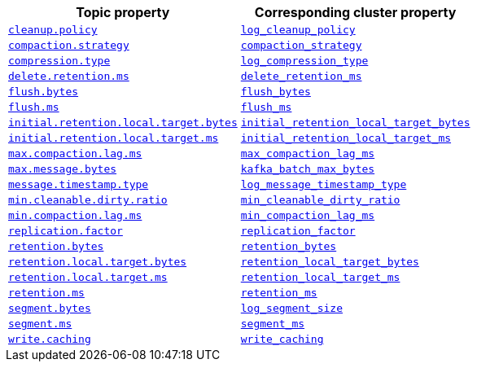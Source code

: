 // This content is autogenerated. Do not edit manually. To override descriptions, use the doc-tools CLI with the --overrides option: https://redpandadata.atlassian.net/wiki/spaces/DOC/pages/1396244485/Review+Redpanda+configuration+properties
[cols="1a,1a"]
|===
| Topic property | Corresponding cluster property

| <<cleanuppolicy,`cleanup.policy`>>
| xref:./cluster-properties.adoc#log_cleanup_policy[`log_cleanup_policy`]
| <<compactionstrategy,`compaction.strategy`>>
| xref:./cluster-properties.adoc#compaction_strategy[`compaction_strategy`]
| <<compressiontype,`compression.type`>>
| xref:./cluster-properties.adoc#log_compression_type[`log_compression_type`]
| <<deleteretentionms,`delete.retention.ms`>>
| xref:./cluster-properties.adoc#delete_retention_ms[`delete_retention_ms`]
| <<flushbytes,`flush.bytes`>>
| xref:./cluster-properties.adoc#flush_bytes[`flush_bytes`]
| <<flushms,`flush.ms`>>
| xref:./cluster-properties.adoc#flush_ms[`flush_ms`]
| <<initialretentionlocaltargetbytes,`initial.retention.local.target.bytes`>>
| xref:./cluster-properties.adoc#initial_retention_local_target_bytes[`initial_retention_local_target_bytes`]
| <<initialretentionlocaltargetms,`initial.retention.local.target.ms`>>
| xref:./cluster-properties.adoc#initial_retention_local_target_ms[`initial_retention_local_target_ms`]
| <<maxcompactionlagms,`max.compaction.lag.ms`>>
| xref:./cluster-properties.adoc#max_compaction_lag_ms[`max_compaction_lag_ms`]
| <<maxmessagebytes,`max.message.bytes`>>
| xref:./cluster-properties.adoc#kafka_batch_max_bytes[`kafka_batch_max_bytes`]
| <<messagetimestamptype,`message.timestamp.type`>>
| xref:./cluster-properties.adoc#log_message_timestamp_type[`log_message_timestamp_type`]
| <<mincleanabledirtyratio,`min.cleanable.dirty.ratio`>>
| xref:./cluster-properties.adoc#min_cleanable_dirty_ratio[`min_cleanable_dirty_ratio`]
| <<mincompactionlagms,`min.compaction.lag.ms`>>
| xref:./cluster-properties.adoc#min_compaction_lag_ms[`min_compaction_lag_ms`]
| <<replicationfactor,`replication.factor`>>
| xref:./cluster-properties.adoc#replication_factor[`replication_factor`]
| <<retentionbytes,`retention.bytes`>>
| xref:./cluster-properties.adoc#retention_bytes[`retention_bytes`]
| <<retentionlocaltargetbytes,`retention.local.target.bytes`>>
| xref:./cluster-properties.adoc#retention_local_target_bytes[`retention_local_target_bytes`]
| <<retentionlocaltargetms,`retention.local.target.ms`>>
| xref:./cluster-properties.adoc#retention_local_target_ms[`retention_local_target_ms`]
| <<retentionms,`retention.ms`>>
| xref:./cluster-properties.adoc#retention_ms[`retention_ms`]
| <<segmentbytes,`segment.bytes`>>
| xref:./cluster-properties.adoc#log_segment_size[`log_segment_size`]
| <<segmentms,`segment.ms`>>
| xref:./cluster-properties.adoc#segment_ms[`segment_ms`]
| <<writecaching,`write.caching`>>
| xref:./cluster-properties.adoc#write_caching[`write_caching`]
|===

